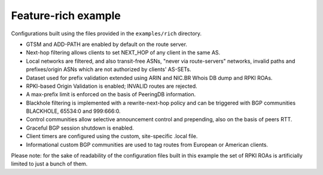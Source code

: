 Feature-rich example
--------------------

Configurations built using the files provided in the ``examples/rich`` directory.

- GTSM and ADD-PATH are enabled by default on the route server.
- Next-hop filtering allows clients to set NEXT_HOP of any client in the same AS.
- Local networks are filtered, and also transit-free ASNs, "never via route-servers" networks, invalid paths and prefixes/origin ASNs which are not authorized by clients' AS-SETs.
- Dataset used for prefix validation extended using ARIN and NIC.BR Whois DB dump and RPKI ROAs.
- RPKI-based Origin Validation is enabled; INVALID routes are rejected.
- A max-prefix limit is enforced on the basis of PeeringDB information.
- Blackhole filtering is implemented with a rewrite-next-hop policy and can be triggered with BGP communities BLACKHOLE, 65534:0 and 999:666:0.
- Control communities allow selective announcement control and prepending, also on the basis of peers RTT.
- Graceful BGP session shutdown is enabled.
- Client timers are configured using the custom, site-specific .local file.
- Informational custom BGP communities are used to tag routes from European or American clients.

Please note: for the sake of readability of the configuration files built in this example the set of RPKI ROAs is artificially limited to just a bunch of them.
